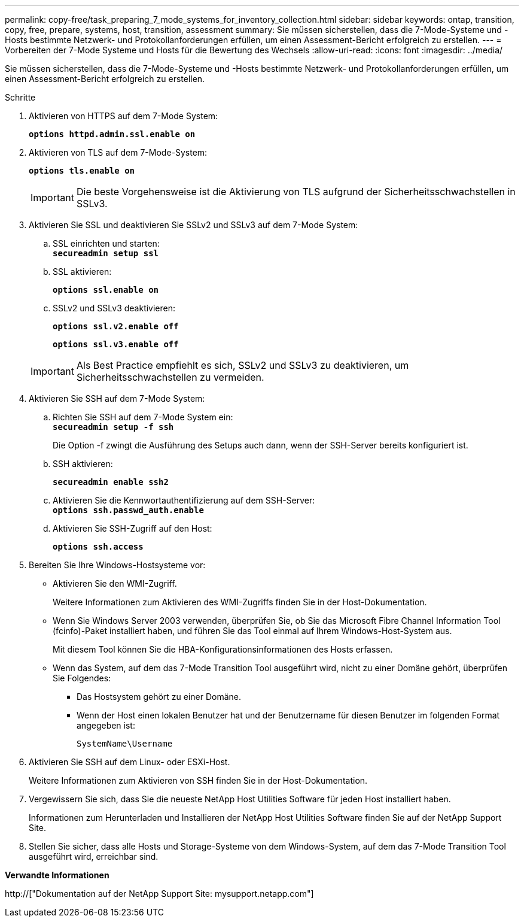 ---
permalink: copy-free/task_preparing_7_mode_systems_for_inventory_collection.html 
sidebar: sidebar 
keywords: ontap, transition, copy, free, prepare, systems, host, transition, assessment 
summary: Sie müssen sicherstellen, dass die 7-Mode-Systeme und -Hosts bestimmte Netzwerk- und Protokollanforderungen erfüllen, um einen Assessment-Bericht erfolgreich zu erstellen. 
---
= Vorbereiten der 7-Mode Systeme und Hosts für die Bewertung des Wechsels
:allow-uri-read: 
:icons: font
:imagesdir: ../media/


[role="lead"]
Sie müssen sicherstellen, dass die 7-Mode-Systeme und -Hosts bestimmte Netzwerk- und Protokollanforderungen erfüllen, um einen Assessment-Bericht erfolgreich zu erstellen.

.Schritte
. Aktivieren von HTTPS auf dem 7-Mode System:
+
`*options httpd.admin.ssl.enable on*`

. Aktivieren von TLS auf dem 7-Mode-System:
+
`*options tls.enable on*`

+

IMPORTANT: Die beste Vorgehensweise ist die Aktivierung von TLS aufgrund der Sicherheitsschwachstellen in SSLv3.

. Aktivieren Sie SSL und deaktivieren Sie SSLv2 und SSLv3 auf dem 7-Mode System:
+
.. SSL einrichten und starten: +
`*secureadmin setup ssl*`
.. SSL aktivieren:
+
`*options ssl.enable on*`

.. SSLv2 und SSLv3 deaktivieren:
+
`*options ssl.v2.enable off*`

+
`*options ssl.v3.enable off*`

+

IMPORTANT: Als Best Practice empfiehlt es sich, SSLv2 und SSLv3 zu deaktivieren, um Sicherheitsschwachstellen zu vermeiden.



. Aktivieren Sie SSH auf dem 7-Mode System:
+
.. Richten Sie SSH auf dem 7-Mode System ein: +
`*secureadmin setup -f ssh*`
+
Die Option -f zwingt die Ausführung des Setups auch dann, wenn der SSH-Server bereits konfiguriert ist.

.. SSH aktivieren:
+
`*secureadmin enable ssh2*`

.. Aktivieren Sie die Kennwortauthentifizierung auf dem SSH-Server: +
`*options ssh.passwd_auth.enable*`
.. Aktivieren Sie SSH-Zugriff auf den Host:
+
`*options ssh.access*`



. Bereiten Sie Ihre Windows-Hostsysteme vor:
+
** Aktivieren Sie den WMI-Zugriff.
+
Weitere Informationen zum Aktivieren des WMI-Zugriffs finden Sie in der Host-Dokumentation.

** Wenn Sie Windows Server 2003 verwenden, überprüfen Sie, ob Sie das Microsoft Fibre Channel Information Tool (fcinfo)-Paket installiert haben, und führen Sie das Tool einmal auf Ihrem Windows-Host-System aus.
+
Mit diesem Tool können Sie die HBA-Konfigurationsinformationen des Hosts erfassen.

** Wenn das System, auf dem das 7-Mode Transition Tool ausgeführt wird, nicht zu einer Domäne gehört, überprüfen Sie Folgendes:
+
*** Das Hostsystem gehört zu einer Domäne.
*** Wenn der Host einen lokalen Benutzer hat und der Benutzername für diesen Benutzer im folgenden Format angegeben ist:
+
[source, nolinebreak]
----
SystemName\Username
----




. Aktivieren Sie SSH auf dem Linux- oder ESXi-Host.
+
Weitere Informationen zum Aktivieren von SSH finden Sie in der Host-Dokumentation.

. Vergewissern Sie sich, dass Sie die neueste NetApp Host Utilities Software für jeden Host installiert haben.
+
Informationen zum Herunterladen und Installieren der NetApp Host Utilities Software finden Sie auf der NetApp Support Site.

. Stellen Sie sicher, dass alle Hosts und Storage-Systeme von dem Windows-System, auf dem das 7-Mode Transition Tool ausgeführt wird, erreichbar sind.


*Verwandte Informationen*

http://["Dokumentation auf der NetApp Support Site: mysupport.netapp.com"]
